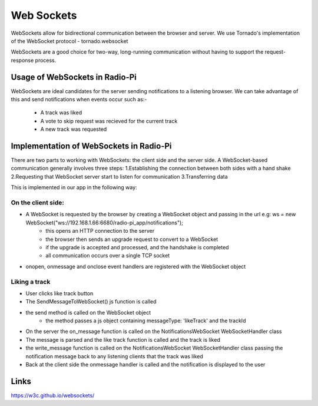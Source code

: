 ****************************
Web Sockets
****************************

WebSockets allow for bidirectional communication between the browser and server.
We use Tornado's implementation of the WebSocket protocol - tornado.websocket 

WebSockets are a good choice for two-way, long-running communication without having to support the request-response process.

Usage of WebSockets in Radio-Pi
===============================

WebSockets are ideal candidates for the server sending notifications to a listening browser.
We can take advantage of this and send notifications when events occur such as:-
	- A track was liked 
	- A vote to skip request was recieved for the current track  
	- A new track was requested

Implementation of WebSockets in Radio-Pi
========================================

There are two parts to working with WebSockets: the client side and the server side. 
A WebSocket-based communication generally involves three steps:
1.Establishing the connection between both sides with a hand shake
2.Requesting that WebSocket server start to listen for communication
3.Transferring data

This is implemented in our app in the following way:

On the client side:
-------------------
- A WebSocket is requested by the browser by creating a WebSocket object and passing in the url e.g:  ws = new WebSocket("ws://192.168.1.66:6680/radio-pi_app/notifications");
	- this opens an HTTP connection to the server
	- the browser then sends an upgrade request to convert to a WebSocket
	- if the upgrade is accepted and processed, and the handshake is completed
	- all communication occurs over a single TCP socket
- onopen, onmessage and onclose event handlers are registered with the WebSocket object

Liking a track
--------------
- User clicks like track button
- The SendMessageToWebSocket() js function is called 
- the send method is called on the WebSocket object
	- the method passes a js object containing messageType: 'likeTrack' and the trackId
- On the server the on_message function is called on the NotificationsWebSocket WebSocketHandler class
- The message is parsed and the like track function is called and the track is liked
- the write_message function is called on the NotificationsWebSocket WebSocketHandler class passing the notification message back to any listening clients that the track was liked
- Back at the client side the onmessage handler is called and the notification is displayed to the user

Links
=====
https://w3c.github.io/websockets/